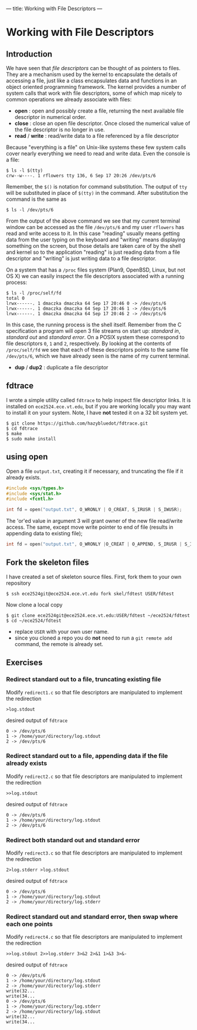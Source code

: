 ---
title: Working with File Descriptors
---

* Working with File Descriptors
** Introduction
We have seen that /file descriptors/ can be thought of as pointers to
files.  They are a mechanism used by the kernel to encapsulate the
details of accessing a file, just like a class encapsulates data and
functions in an object oriented programming framework. The kernel
provides a number of system calls that work with file descriptors,
some of which map nicely to common operations we already associate
with files:

- *open* : open and possibly create a file, returning the next available file descriptor in numerical order.
- *close* : close an open file descriptor. Once closed the numerical value of the file descriptor is no longer in use.
- *read* / *write* : read/write data to a file referenced by a file descriptor

Because "everything is a file" on Unix-like systems these few system
calls cover nearly everything we need to read and write data. Even the
console is a file:

#+BEGIN_EXAMPLE
$ ls -l $(tty)
crw--w----. 1 rflowers tty 136, 6 Sep 17 20:26 /dev/pts/6
#+END_EXAMPLE

Remember, the ~$()~ is notation for command substitution.  The output
of ~tty~ will be substituted in place of ~$(tty)~ in the command.
After substitution the command is the same as

#+BEGIN_EXAMPLE
$ ls -l /dev/pts/6
#+END_EXAMPLE

From the output of the above command we see that my current terminal
window can be accessed as the file ~/dev/pts/6~ and my user ~rflowers~
has read and write access to it. In this case "reading" usually means
getting data from the user typing on the keyboard and "writing" means
displaying something on the screen, but those details are taken care
of by the shell and kernel so to the application "reading" is just
reading data from a file descriptor and "writing" is just writing data
to a file descriptor.

On a system that has a ~/proc~ files system (Plan9, OpenBSD, Linux,
but not OS X) we can easily inspect the file descriptors associated
with a running process:

#+BEGIN_EXAMPLE
$ ls -l /proc/self/fd
total 0
lrwx------. 1 dmaczka dmaczka 64 Sep 17 20:46 0 -> /dev/pts/6
lrwx------. 1 dmaczka dmaczka 64 Sep 17 20:46 1 -> /dev/pts/6
lrwx------. 1 dmaczka dmaczka 64 Sep 17 20:46 2 -> /dev/pts/6
#+END_EXAMPLE

In this case, the running process is the shell itself.  Remember from
the C specification a program will open 3 file streams on start up:
/standard in/, /standard out/ and /standard error/.  On a POSIX system
these correspond to file descriptors ~0~, ~1~ and ~2~, respectively.
By looking at the contents of ~/proc/self/fd~ we see that each of
these descriptors points to the same file ~/dev/pts/6~, which we have
already seen is the name of my current terminal.

- *dup* / *dup2* : duplicate a file descriptor

** fdtrace
I wrote a simple utility called ~fdtrace~ to help inspect file
descriptor links. It is installed on ~ece2524.ece.vt.edu~, but if you
are working locally you may want to install it on your system. Note, I
have *not* tested it on a 32 bit system yet.

#+BEGIN_EXAMPLE
$ git clone https://github.com/hazybluedot/fdtrace.git
$ cd fdtrace
$ make
$ sudo make install
#+END_EXAMPLE

** using open
Open a file ~output.txt~, creating it if necessary, and truncating the file if it already exists.
#+BEGIN_SRC c
#include <sys/types.h>
#include <sys/stat.h>
#include <fcntl.h>

int fd = open("output.txt", O_WRONLY | O_CREAT, S_IRUSR | S_IWUSR);
#+END_SRC

The 'or'ed value in argument 3 will grant owner of the new file read/write access. 
The same, except move write pointer to end of file (results in appending data to existing file);

#+BEGIN_SRC c
int fd = open("output.txt", O_WRONLY |O_CREAT | O_APPEND, S_IRUSR | S_IWUSR);
#+END_SRC

** Fork the skeleton files
I have created a set of skeleton source files. First, fork them to your own repository
#+BEGIN_EXAMPLE
$ ssh ece2524git@ece2524.ece.vt.edu fork skel/fdtest USER/fdtest
#+END_EXAMPLE

Now clone a local copy
#+BEGIN_EXAMPLE
$ git clone ece2524git@ece2524.ece.vt.edu:USER/fdtest ~/ece2524/fdtest
$ cd ~/ece2524/fdtest
#+END_EXAMPLE

- replace ~USER~ with your own user name.
- since you cloned a repo you do *not* need to run a ~git remote add~ command, the remote is already set.

** Exercises
*** Redirect standard out to a file, truncating existing file
Modify ~redirect1.c~ so that file descriptors are manipulated to implement the redirection
#+BEGIN_EXAMPLE
>log.stdout
#+END_EXAMPLE

desired output of ~fdtrace~
#+BEGIN_EXAMPLE
0 -> /dev/pts/6
1 -> /home/your/directory/log.stdout
2 -> /dev/pts/6
#+END_EXAMPLE

*** Redirect standard out to a file, appending data if the file already exists
Modify ~redirect2.c~ so that file descriptors are manipulated to implement the redirection
#+BEGIN_EXAMPLE
>>log.stdout
#+END_EXAMPLE

desired output of ~fdtrace~
#+BEGIN_EXAMPLE
0 -> /dev/pts/6
1 -> /home/your/directory/log.stdout
2 -> /dev/pts/6
#+END_EXAMPLE

*** Redirect both standard out and standard error
Modify ~redirect3.c~ so that file descriptors are manipulated to implement the redirection
#+BEGIN_EXAMPLE
2>log.stderr >log.stdout
#+END_EXAMPLE

desired output of ~fdtrace~
#+BEGIN_EXAMPLE
0 -> /dev/pts/6
1 -> /home/your/directory/log.stdout
2 -> /home/your/directory/log.stderr
#+END_EXAMPLE

*** Redirect standard out and standard error, then swap where each one points
Modify ~redirect4.c~ so that file descriptors are manipulated to implement the redirection
#+BEGIN_EXAMPLE
>>log.stdout 2>>log.stderr 3>&2 2>&1 1>&3 3>&-
#+END_EXAMPLE

desired output of ~fdtrace~
#+BEGIN_EXAMPLE
0 -> /dev/pts/6
1 -> /home/your/directory/log.stdout
2 -> /home/your/directory/log.stderr
write(32...
write(34...
0 -> /dev/pts/6
1 -> /home/your/directory/log.stderr
2 -> /home/your/directory/log.stdout
write(32...
write(34...
#+END_EXAMPLE
